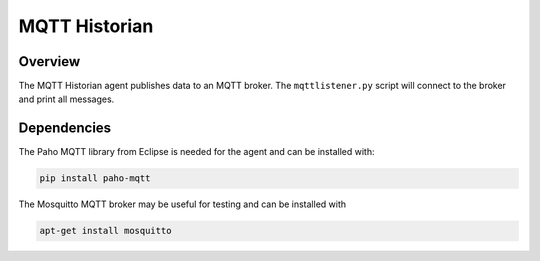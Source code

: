 .. _MQTT-Historian:

==============
MQTT Historian
==============

Overview
========

The MQTT Historian agent publishes data to an MQTT broker.  The ``mqttlistener.py`` script will connect to the broker
and print all messages.


Dependencies
============
The Paho MQTT library from Eclipse is needed for the agent and can be installed with:

.. code-block:: bash

    pip install paho-mqtt


The Mosquitto MQTT broker may be useful for testing and can be installed with

.. code-block:: bash

    apt-get install mosquitto
